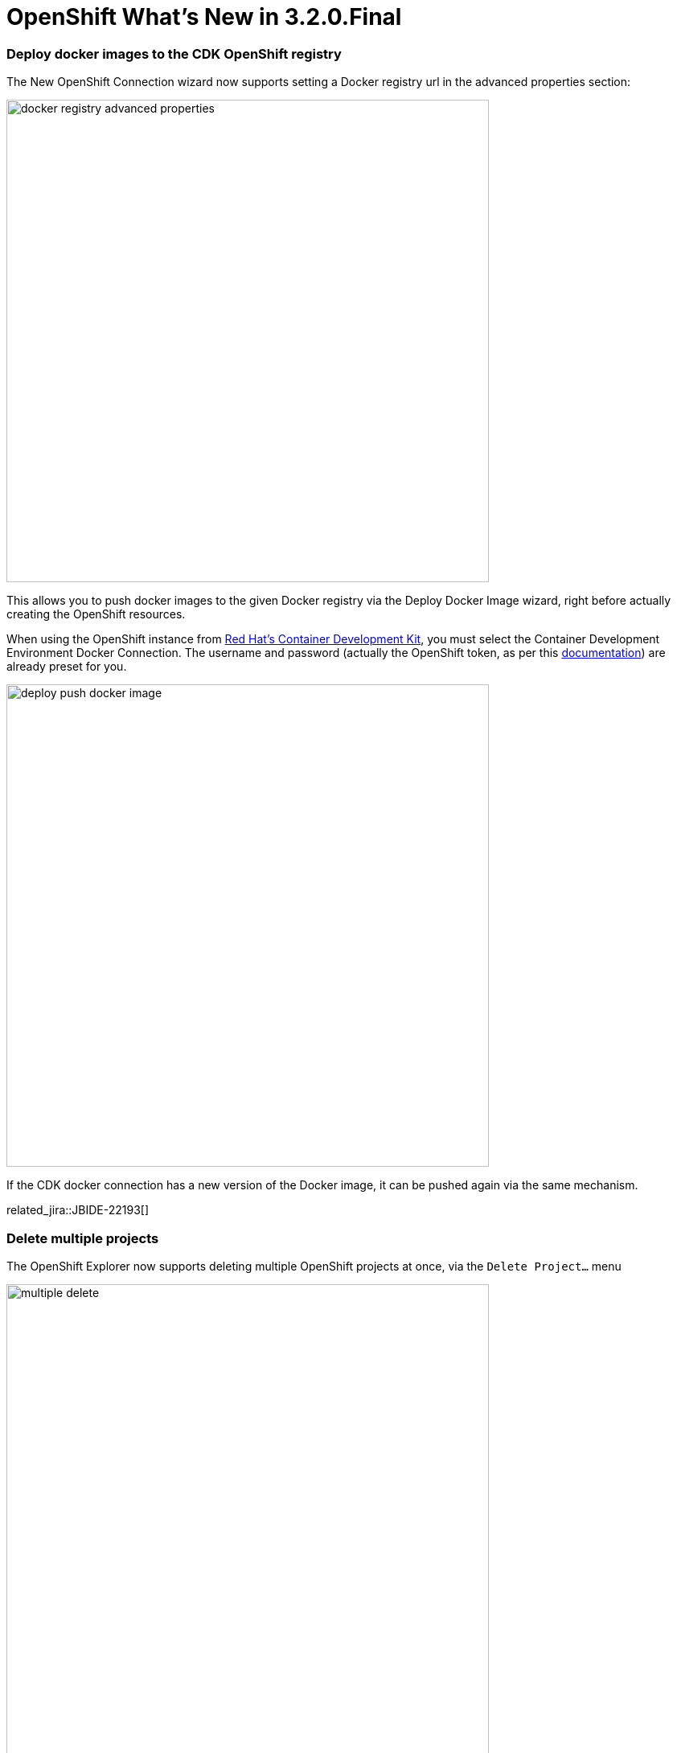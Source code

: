 = OpenShift What's New in 3.2.0.Final
:page-layout: whatsnew
:page-component_id: openshift
:page-component_version: 4.4.0.Final
:page-product_id: jbt_core
:page-product_version: 4.4.0.Final
:page-include-previous: true

=== Deploy docker images to the CDK OpenShift registry
The New OpenShift Connection wizard now supports setting a Docker registry url in the advanced properties section:

image::./images/docker-registry-advanced-properties.png[width=600]

This allows you to push docker images to the given Docker registry via the Deploy Docker Image wizard, right
before actually creating the OpenShift resources.

When using the OpenShift instance from http://developers.redhat.com/products/cdk/overview/[Red Hat's Container Development Kit], you must select the Container Development Environment Docker Connection. 
The username and password (actually the OpenShift token, as per this https://github.com/redhat-developer-tooling/openshift-vagrant#how-to-run-any-image-on-openshift[documentation]) are already preset for you.

image::./images/deploy-push-docker-image.png[width=600]

If the CDK docker connection has a new version of the Docker image, it can be pushed again via the same mechanism.

related_jira::JBIDE-22193[]

=== Delete multiple projects
The OpenShift Explorer now supports deleting multiple OpenShift projects at once, via the `Delete Project...` menu

image::./images/multiple-delete.png[width=600]

related_jira::JBIDE-21420[]

=== Route created by default
A route is now created by default when creating a new application from a builder image or when deploying a docker image:

image::./images/add-route-by-default.png[width=600]

You can uncheck the `Add Route` checkbox, if creating a route to your service is irrelevant to your use case. 

related_jira::JBIDE-22165[]